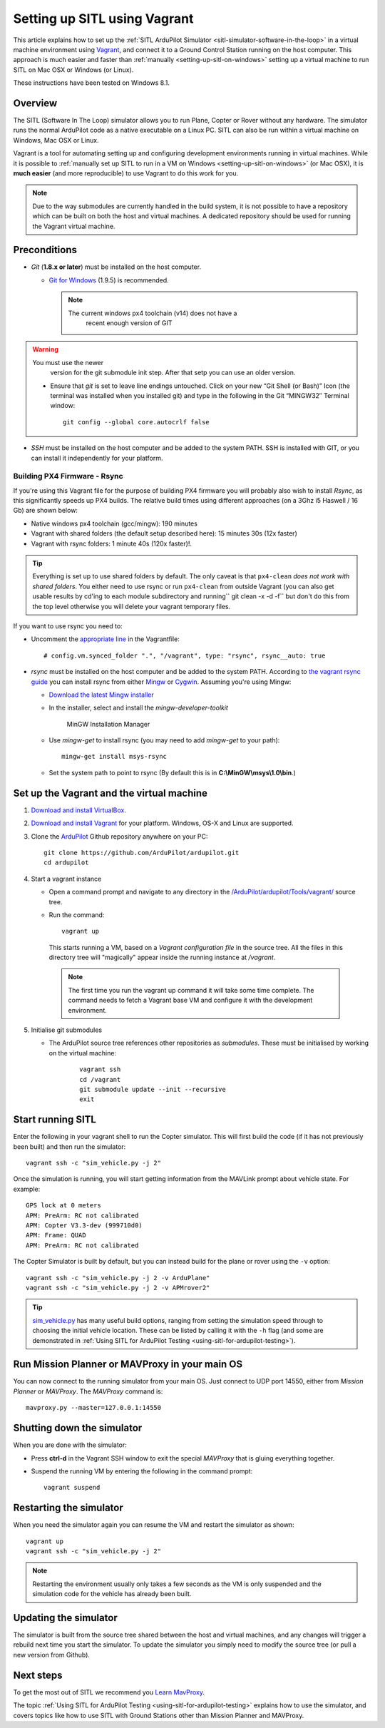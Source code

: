 .. _setting-up-sitl-using-vagrant:

=============================
Setting up SITL using Vagrant
=============================

This article explains how to set up the :ref:`SITL ArduPilot Simulator <sitl-simulator-software-in-the-loop>` in a virtual machine
environment using `Vagrant <https://www.vagrantup.com/>`__, and connect
it to a Ground Control Station running on the host computer. This
approach is much easier and faster than
:ref:`manually <setting-up-sitl-on-windows>`
setting up a virtual machine to run SITL on Mac OSX or Windows (or
Linux).

These instructions have been tested on Windows 8.1.

Overview
========

The SITL (Software In The Loop) simulator allows you to run Plane,
Copter or Rover without any hardware. The simulator runs the normal
ArduPilot code as a native executable on a Linux PC. SITL can also be
run within a virtual machine on Windows, Mac OSX or Linux.

Vagrant is a tool for automating setting up and configuring development
environments running in virtual machines. While it is possible to
:ref:`manually set up SITL to run in a VM on Windows <setting-up-sitl-on-windows>`
(or Mac OSX), it is **much easier** (and more reproducible) to use
Vagrant to do this work for you.

.. note::

   Due to the way submodules are currently handled in the build
   system, it is not possible to have a repository which can be built
   on both the host and virtual machines.  A dedicated repository
   should be used for running the Vagrant virtual machine.

Preconditions
=============

-  *Git* (**1.8.x or later**) must be installed on the host computer.

   -  `Git for Windows <https://msysgit.github.io/>`__ (1.9.5) is
      recommended.

      .. note::

         The current windows px4 toolchain (v14) does not have a
               recent enough version of GIT

.. warning::

   You must use the newer
         version for the git submodule init step. After that setp you can
         use an older version.

   -  Ensure that *git* is set to leave line endings untouched. Click on
      your new “Git Shell (or Bash)” Icon (the terminal was installed
      when you installed git) and type in the following in the Git
      “MINGW32″ Terminal window:

      ::

          git config --global core.autocrlf false

-  *SSH* must be installed on the host computer and be added to the
   system PATH. SSH is installed with GIT, or you can install it
   independently for your platform.

Building PX4 Firmware - Rsync
-----------------------------

If you're using this Vagrant file for the purpose of building PX4
firmware you will probably also wish to install *Rsync*, as this
significantly speeds up PX4 builds. The relative build times using
different approaches (on a 3Ghz i5 Haswell / 16 Gb) are shown below:

-  Native windows px4 toolchain (gcc/mingw): 190 minutes
-  Vagrant with shared folders (the default setup described here): 15
   minutes 30s (12x faster)
-  Vagrant with rsync folders: 1 minute 40s (120x faster)!.

.. tip::

   Everything is set up to use shared folders by default. The only
   caveat is that ``px4-clean`` *does not work with shared folders*. You
   either need to use rsync or run ``px4-clean`` from outside Vagrant (you
   can also get usable results by cd'ing to each module subdirectory and
   running\ `` git clean -x -d -f`` but don't do this from the top level
   otherwise you will delete your vagrant temporary files.

If you want to use rsync you need to:

-  Uncomment the `appropriate line <https://github.com/ArduPilot/ardupilot/blob/master/Vagrantfile#L37>`__
   in the Vagrantfile:

   ::

       # config.vm.synced_folder ".", "/vagrant", type: "rsync", rsync__auto: true

-  *rsync* must be installed on the host computer and be added to the
   system PATH. According to `the vagrant rsync guide <http://docs.vagrantup.com/v2/synced-folders/rsync.html>`__ you
   can install rsync from either
   `Mingw <http://sourceforge.net/projects/mingw/files/Installer/>`__ or
   `Cygwin <https://cygwin.com/>`__. Assuming you're using Mingw:

   -  `Download the latest Mingw installer <http://sourceforge.net/projects/mingw/files/Installer/>`__
   -  In the installer, select and install the *mingw-developer-toolkit*

      .. figure:: ../images/MinGW-InstallationManager.png
         :target: ../_images/MinGW-InstallationManager.png

         MinGW Installation Manager

   -  Use *mingw-get* to install rsync (you may need to add *mingw-get*
      to your path):

      ::

          mingw-get install msys-rsync

   -  Set the system path to point to rsync (By default this is in
      **C:\\MinGW\\msys\\1.0\\bin**.)

Set up the Vagrant and the virtual machine
==========================================

#. `Download and install VirtualBox <https://www.virtualbox.org/wiki/Downloads>`__.
#. `Download and install Vagrant <https://www.vagrantup.com/downloads.html>`__ for your
   platform. Windows, OS-X and Linux are supported.
#. Clone the `ArduPilot <https://github.com/ArduPilot/ardupilot>`__
   Github repository anywhere on your PC:

   ::

       git clone https://github.com/ArduPilot/ardupilot.git
       cd ardupilot

#. Start a vagrant instance

   -  Open a command prompt and navigate to any directory in the
      `/ArduPilot/ardupilot/Tools/vagrant/ <https://github.com/ArduPilot/ardupilot/blob/master/Tools/vagrant/>`__
      source tree.
   -  Run the command:

      ::

          vagrant up

    This starts running a VM, based on a *Vagrant configuration file*
    in the source tree. All the files in this directory tree will
    "magically" appear inside the running instance at */vagrant*.

    .. note::

       The first time you run the vagrant up command it will take some
       time complete. The command needs to fetch a Vagrant base VM and
       configure it with the development environment.

#. Initialise git submodules

   - The ArduPilot source tree references other repositories as
     *submodules*.  These must be initialised by working on the
     virtual machine:

      ::

	 vagrant ssh
	 cd /vagrant
	 git submodule update --init --recursive
	 exit

Start running SITL
==================

Enter the following in your vagrant shell to run the Copter simulator.
This will first build the code (if it has not previously been built) and
then run the simulator:

::

    vagrant ssh -c "sim_vehicle.py -j 2"

Once the simulation is running, you will start getting information from
the MAVLink prompt about vehicle state. For example:

::

    GPS lock at 0 meters
    APM: PreArm: RC not calibrated
    APM: Copter V3.3-dev (999710d0)
    APM: Frame: QUAD
    APM: PreArm: RC not calibrated

The Copter Simulator is built by default, but you can instead build for
the plane or rover using the ``-v`` option:

::

    vagrant ssh -c "sim_vehicle.py -j 2 -v ArduPlane"
    vagrant ssh -c "sim_vehicle.py -j 2 -v APMrover2"

.. tip::

   `sim_vehicle.py <https://github.com/ArduPilot/ardupilot/blob/master/Tools/autotest/sim_vehicle.py>`__
   has many useful build options, ranging from setting the simulation speed
   through to choosing the initial vehicle location. These can be listed by
   calling it with the ``-h`` flag (and some are demonstrated in :ref:`Using SITL for ArduPilot Testing <using-sitl-for-ardupilot-testing>`).

Run Mission Planner or MAVProxy in your main OS
===============================================

You can now connect to the running simulator from your main OS. Just
connect to UDP port 14550, either from *Mission Planner* or *MAVProxy*.
The *MAVProxy* command is:

::

    mavproxy.py --master=127.0.0.1:14550

Shutting down the simulator
===========================

When you are done with the simulator:

-  Press **ctrl-d** in the Vagrant SSH window to exit the special
   *MAVProxy* that is gluing everything together.
-  Suspend the running VM by entering the following in the command
   prompt:

   ::

       vagrant suspend

Restarting the simulator
========================

When you need the simulator again you can resume the VM and restart the
simulator as shown:

::

    vagrant up
    vagrant ssh -c "sim_vehicle.py -j 2"

.. note::

   Restarting the environment usually only takes a few seconds as the
   VM is only suspended and the simulation code for the vehicle has already
   been built.

Updating the simulator
======================

The simulator is built from the source tree shared between the host and
virtual machines, and any changes will trigger a rebuild next time you
start the simulator. To update the simulator you simply need to modify
the source tree (or pull a new version from Github).

Next steps
==========

To get the most out of SITL we recommend you `Learn MavProxy <http://ardupilot.github.io/MAVProxy/>`__.

The topic :ref:`Using SITL for ArduPilot Testing <using-sitl-for-ardupilot-testing>` explains how to use the
simulator, and covers topics like how to use SITL with Ground Stations
other than Mission Planner and MAVProxy.
